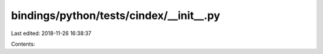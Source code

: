 bindings/python/tests/cindex/__init__.py
========================================

Last edited: 2018-11-26 16:38:37

Contents:

.. code-block:: py

    

